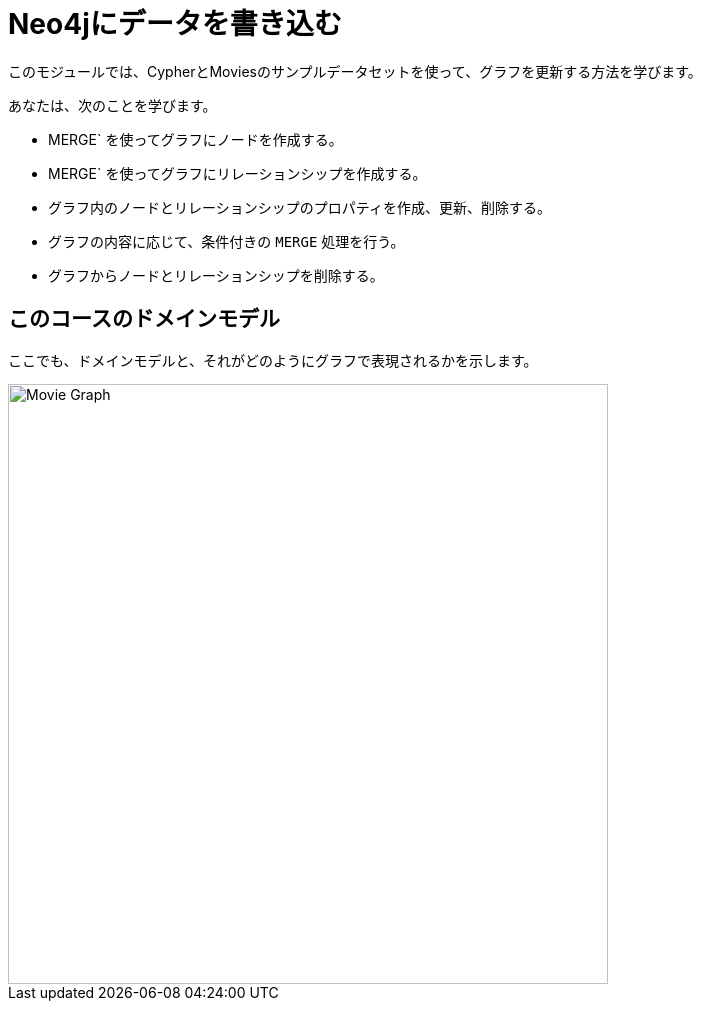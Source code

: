 = Neo4jにデータを書き込む
:order: 2


このモジュールでは、CypherとMoviesのサンプルデータセットを使って、グラフを更新する方法を学びます。

あなたは、次のことを学びます。

* MERGE` を使ってグラフにノードを作成する。
* MERGE` を使ってグラフにリレーションシップを作成する。
* グラフ内のノードとリレーションシップのプロパティを作成、更新、削除する。
* グラフの内容に応じて、条件付きの `MERGE` 処理を行う。
* グラフからノードとリレーションシップを削除する。


== このコースのドメインモデル

ここでも、ドメインモデルと、それがどのようにグラフで表現されるかを示します。

image::images/movie-schema.svg[Movie Graph,width=600,align=center]

////
== Resetting the database

In this module you will be modifying the graph. In the next lessons and challenges, you will see a `RESET DATABASE` button you can click before you start a lesson or challenge if you need to make sure your database is compatible with where you should be in the lesson or challenge.
////